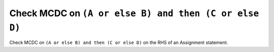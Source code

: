 Check MCDC on ``(A or else B) and then (C or else D)``
=======================================================

Check MCDC on ``(A or else B) and then (C or else D)``
on the RHS of an Assignment statement.
